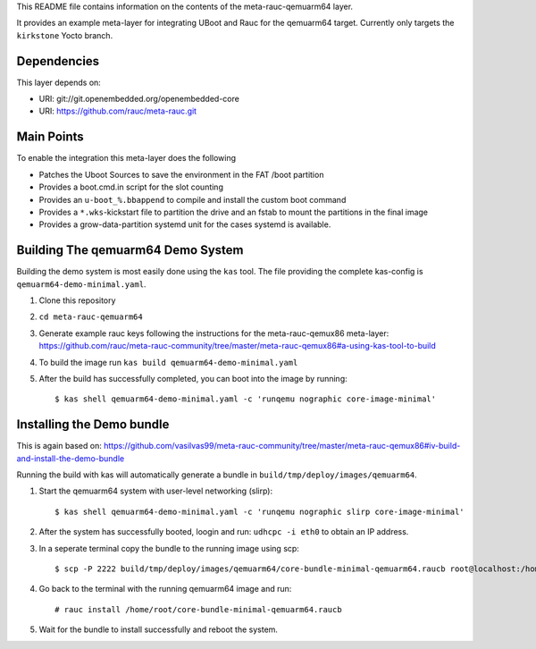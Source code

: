 This README file contains information on the contents of the meta-rauc-qemuarm64 layer.

It provides an example meta-layer for integrating UBoot and Rauc for the qemuarm64 target.
Currently only targets the ``kirkstone`` Yocto branch.


Dependencies
============

This layer depends on:

* URI: git://git.openembedded.org/openembedded-core
* URI: https://github.com/rauc/meta-rauc.git


Main Points
===========

To enable the integration this meta-layer does the following

* Patches the Uboot Sources to save the environment in the FAT /boot partition
* Provides a boot.cmd.in script for the slot counting
* Provides an ``u-boot_%.bbappend`` to compile and install the custom boot command
* Provides a ``*.wks``-kickstart file to partition the drive and an fstab to mount the partitions in the final image
* Provides a grow-data-partition systemd unit for the cases systemd is available.

Building The qemuarm64 Demo System
==================================

Building the demo system is most easily done using the ``kas`` tool. The file providing the complete kas-config is 
``qemuarm64-demo-minimal.yaml``.

1. Clone this repository

2. ``cd meta-rauc-qemuarm64``

3. Generate example rauc keys following the instructions for the meta-rauc-qemux86 meta-layer: https://github.com/rauc/meta-rauc-community/tree/master/meta-rauc-qemux86#a-using-kas-tool-to-build

4. To build the image run ``kas build qemuarm64-demo-minimal.yaml``

5. After the build has successfully completed, you can boot into the image by running::

   $ kas shell qemuarm64-demo-minimal.yaml -c 'runqemu nographic core-image-minimal'

Installing the Demo bundle
==========================

This is again based on: https://github.com/vasilvas99/meta-rauc-community/tree/master/meta-rauc-qemux86#iv-build-and-install-the-demo-bundle

Running the build with kas will automatically generate a bundle in ``build/tmp/deploy/images/qemuarm64``.

1. Start the qemuarm64 system with user-level networking (slirp)::

   $ kas shell qemuarm64-demo-minimal.yaml -c 'runqemu nographic slirp core-image-minimal'

2. After the system has successfully booted, loogin and run: ``udhcpc -i eth0`` to obtain an IP address.

3. In a seperate terminal copy the bundle to the running image using scp::

   $ scp -P 2222 build/tmp/deploy/images/qemuarm64/core-bundle-minimal-qemuarm64.raucb root@localhost:/home/root
   
4. Go back to the terminal with the running qemuarm64 image and run::

   # rauc install /home/root/core-bundle-minimal-qemuarm64.raucb

5. Wait for the bundle to install successfully and reboot the system.

